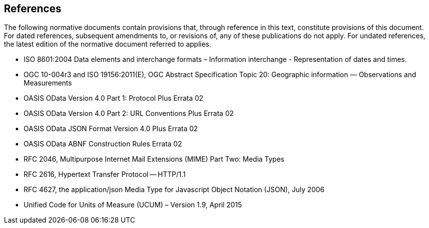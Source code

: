 [[references]]
== References

The following normative documents contain provisions that, through reference in this text, constitute provisions of this document. For dated references, subsequent amendments to, or revisions of, any of these publications do not apply. For undated references, the latest edition of the normative document referred to applies.

* ISO 8601:2004 Data elements and interchange formats – Information interchange - Representation of dates and times.
* OGC 10-004r3 and ISO 19156:2011(E), OGC Abstract Specification Topic 20: Geographic information — Observations and Measurements
* OASIS OData Version 4.0 Part 1: Protocol Plus Errata 02
* OASIS OData Version 4.0 Part 2: URL Conventions Plus Errata 02
* OASIS OData JSON Format Version 4.0 Plus Errata 02
* OASIS OData ABNF Construction Rules Errata 02
* RFC 2046, Multipurpose Internet Mail Extensions (MIME) Part Two: Media Types
* RFC 2616, Hypertext Transfer Protocol -- HTTP/1.1
* RFC 4627, the application/json Media Type for Javascript Object Notation (JSON), July 2006
* Unified Code for Units of Measure (UCUM) – Version 1.9, April 2015

